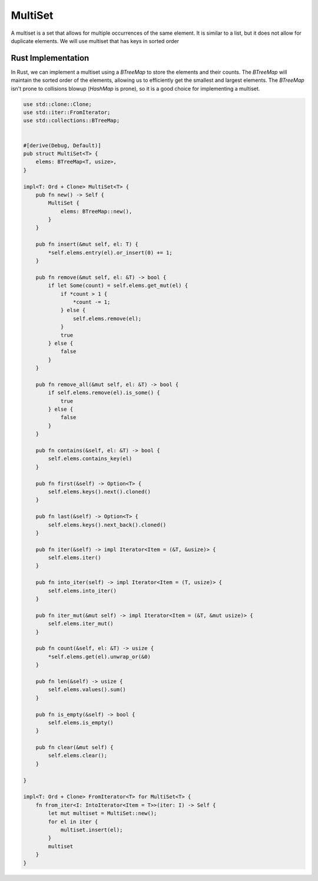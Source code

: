 MultiSet
========

A multiset is a set that allows for multiple occurrences of the same element. It is similar to a list, but it does not allow for duplicate elements.
We will use multiset that has keys in sorted order

Rust Implementation
-------------------
In Rust, we can implement a multiset using a `BTreeMap` to store the elements and their counts. 
The `BTreeMap` will maintain the sorted order of the elements, allowing us to efficiently get the smallest and largest elements.
The `BTreeMap` isn't prone to collisions blowup (`HashMap` is prone), so it is a good choice for implementing a multiset.

.. code-block:: rust

    use std::clone::Clone;
    use std::iter::FromIterator;
    use std::collections::BTreeMap;


    #[derive(Debug, Default)]
    pub struct MultiSet<T> {
        elems: BTreeMap<T, usize>,
    }

    impl<T: Ord + Clone> MultiSet<T> {
        pub fn new() -> Self {
            MultiSet {
                elems: BTreeMap::new(),
            }
        }

        pub fn insert(&mut self, el: T) {
            *self.elems.entry(el).or_insert(0) += 1;
        }

        pub fn remove(&mut self, el: &T) -> bool {
            if let Some(count) = self.elems.get_mut(el) {
                if *count > 1 {
                    *count -= 1;
                } else {
                    self.elems.remove(el);
                }
                true
            } else {
                false
            }
        }

        pub fn remove_all(&mut self, el: &T) -> bool {
            if self.elems.remove(el).is_some() {
                true
            } else {
                false
            }
        }

        pub fn contains(&self, el: &T) -> bool {
            self.elems.contains_key(el)
        }

        pub fn first(&self) -> Option<T> {
            self.elems.keys().next().cloned()
        }

        pub fn last(&self) -> Option<T> {
            self.elems.keys().next_back().cloned()
        }

        pub fn iter(&self) -> impl Iterator<Item = (&T, &usize)> {
            self.elems.iter()
        }

        pub fn into_iter(self) -> impl Iterator<Item = (T, usize)> {
            self.elems.into_iter()
        }

        pub fn iter_mut(&mut self) -> impl Iterator<Item = (&T, &mut usize)> {
            self.elems.iter_mut()
        }

        pub fn count(&self, el: &T) -> usize {
            *self.elems.get(el).unwrap_or(&0)
        }

        pub fn len(&self) -> usize {
            self.elems.values().sum()
        }

        pub fn is_empty(&self) -> bool {
            self.elems.is_empty()
        }

        pub fn clear(&mut self) {
            self.elems.clear();
        }
    
    }

    impl<T: Ord + Clone> FromIterator<T> for MultiSet<T> {
        fn from_iter<I: IntoIterator<Item = T>>(iter: I) -> Self {
            let mut multiset = MultiSet::new();
            for el in iter {
                multiset.insert(el);
            }
            multiset
        }
    }

